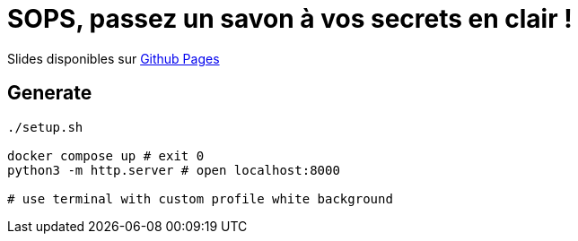 = SOPS, passez un savon à vos secrets en clair !

Slides disponibles sur https://sylvainmetayer.github.io/talk-sops/#/[Github Pages]

== Generate

[source,bash]
----
./setup.sh

docker compose up # exit 0
python3 -m http.server # open localhost:8000

# use terminal with custom profile white background
----
